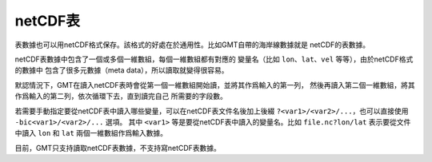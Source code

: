 netCDF表
========

表數據也可以用netCDF格式保存。該格式的好處在於通用性。比如GMT自帶的海岸線數據就是
netCDF的表數據。

netCDF表數據中包含了一個或多個一維數組，每個一維數組都有對應的
變量名（比如 ``lon``\ 、\ ``lat``\ 、\ ``vel`` 等等），由於netCDF格式的數據中
包含了很多元數據（meta data），所以讀取就變得很容易。

默認情況下，GMT在讀入netCDF表時會從第一個一維數組開始讀，並將其作爲輸入的第一列，
然後再讀入第二個一維數組，將其作爲輸入的第二列，依次循環下去，直到讀完自己
所需要的字段數。

若需要手動指定要從netCDF表中讀入哪些變量，可以在netCDF表文件名後加上後綴
``?<var1>/<var2>/...``\ ，也可以直接使用 ``-bic<var1>/<var2>/...`` 選項。
其中 ``<var1>`` 等是要從netCDF表中讀入的變量名。比如 ``file.nc?lon/lat``
表示要從文件中讀入 ``lon`` 和 ``lat`` 兩個一維數組作爲輸入數據。

目前，GMT只支持讀取netCDF表數據，不支持寫netCDF表數據。
